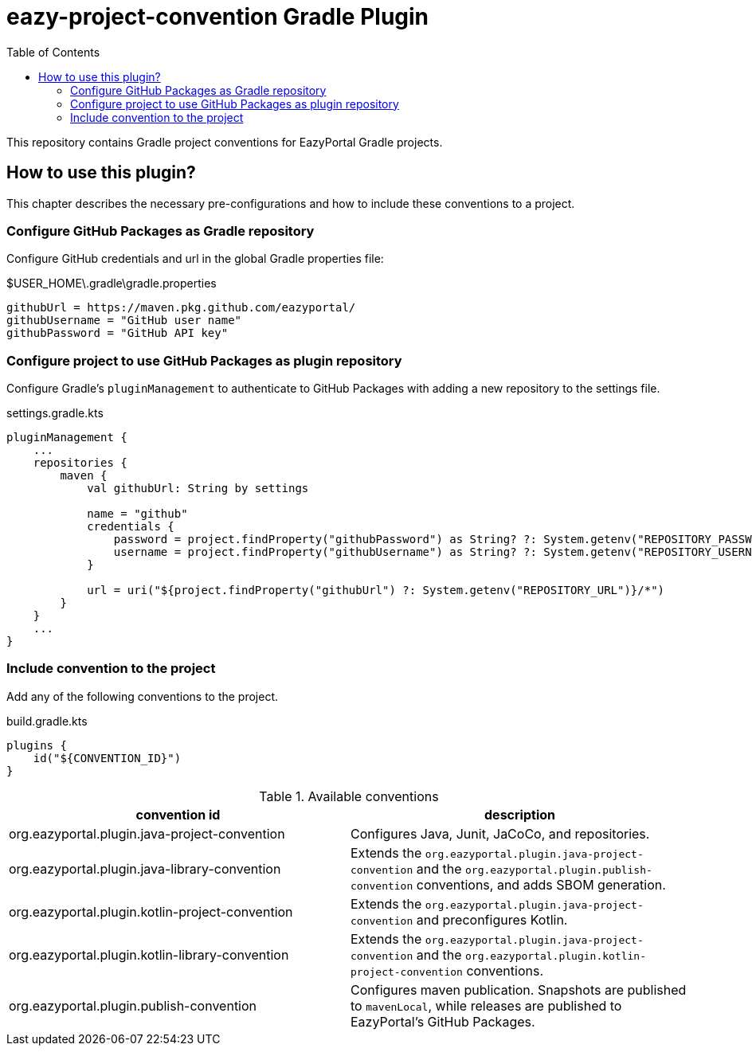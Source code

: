 = eazy-project-convention Gradle Plugin
:toc:
:icons: font

This repository contains Gradle project conventions for EazyPortal Gradle projects.

== How to use this plugin?

This chapter describes the necessary pre-configurations and how to include these conventions to a project.

=== Configure GitHub Packages as Gradle repository

Configure GitHub credentials and url in the global Gradle properties file:

.$USER_HOME\.gradle\gradle.properties
[source,properties]
----
githubUrl = https://maven.pkg.github.com/eazyportal/
githubUsername = "GitHub user name"
githubPassword = "GitHub API key"
----

=== Configure project to use GitHub Packages as plugin repository

Configure Gradle's `pluginManagement` to authenticate to GitHub Packages with adding a new repository to the settings file.

.settings.gradle.kts
[source,kotlin]
----
pluginManagement {
    ...
    repositories {
        maven {
            val githubUrl: String by settings

            name = "github"
            credentials {
                password = project.findProperty("githubPassword") as String? ?: System.getenv("REPOSITORY_PASSWORD")
                username = project.findProperty("githubUsername") as String? ?: System.getenv("REPOSITORY_USERNAME")
            }

            url = uri("${project.findProperty("githubUrl") ?: System.getenv("REPOSITORY_URL")}/*")
        }
    }
    ...
}
----

=== Include convention to the project

Add any of the following conventions to the project.

.build.gradle.kts
[source,kotlin]
----
plugins {
    id("${CONVENTION_ID}")
}
----

.Available conventions
|===
|convention id|description

|org.eazyportal.plugin.java-project-convention
|Configures Java, Junit, JaCoCo, and repositories.

|org.eazyportal.plugin.java-library-convention
|Extends the `org.eazyportal.plugin.java-project-convention` and the `org.eazyportal.plugin.publish-convention` conventions, and adds SBOM generation.

|org.eazyportal.plugin.kotlin-project-convention
|Extends the `org.eazyportal.plugin.java-project-convention` and preconfigures Kotlin.

|org.eazyportal.plugin.kotlin-library-convention
|Extends the `org.eazyportal.plugin.java-project-convention` and  the `org.eazyportal.plugin.kotlin-project-convention` conventions.

|org.eazyportal.plugin.publish-convention
|Configures maven publication.
Snapshots are published to `mavenLocal`, while releases are published to EazyPortal's GitHub Packages.

|===

